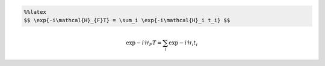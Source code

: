 
.. code:: latex

    %%latex
    $$ \exp{-i\mathcal{H}_{F}T} = \sum_i \exp{-i\mathcal{H}_i t_i} $$ 



.. math::

     \exp{-i\mathcal{H}_{F}T} = \sum_i \exp{-i\mathcal{H}_i t_i} $$ 

